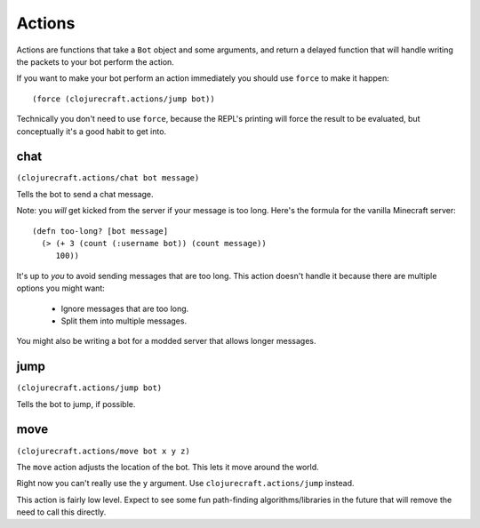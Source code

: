 Actions
=======

Actions are functions that take a ``Bot`` object and some arguments, and return
a delayed function that will handle writing the packets to your bot perform the
action.

If you want to make your bot perform an action immediately you should use ``force``
to make it happen::

    (force (clojurecraft.actions/jump bot))

Technically you don't need to use ``force``, because the REPL's printing will force
the result to be evaluated, but conceptually it's a good habit to get into.

chat
----

``(clojurecraft.actions/chat bot message)``

Tells the bot to send a chat message.

Note: you *will* get kicked from the server if your message is too long.  Here's the
formula for the vanilla Minecraft server::

    (defn too-long? [bot message]
      (> (+ 3 (count (:username bot)) (count message))
         100))

It's up to *you* to avoid sending messages that are too long.  This action doesn't
handle it because there are multiple options you might want:

  * Ignore messages that are too long.
  * Split them into multiple messages.

You might also be writing a bot for a modded server that allows longer messages.

jump
----

``(clojurecraft.actions/jump bot)``

Tells the bot to jump, if possible.

move
----

``(clojurecraft.actions/move bot x y z)``

The ``move`` action adjusts the location of the bot.  This lets it move around the
world.

Right now you can't really use the ``y`` argument.  Use ``clojurecraft.actions/jump``
instead.

This action is fairly low level.  Expect to see some fun path-finding
algorithms/libraries in the future that will remove the need to call this directly.
